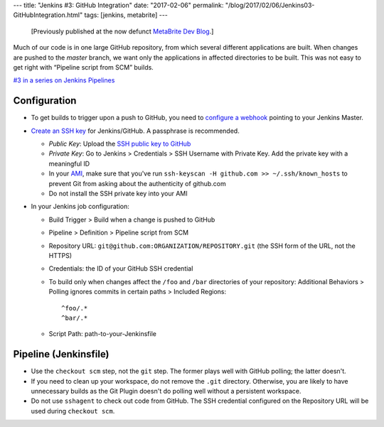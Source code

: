 ---
title: "Jenkins #3: GitHub Integration"
date: "2017-02-06"
permalink: "/blog/2017/02/06/Jenkins03-GitHubIntegration.html"
tags: [jenkins, metabrite]
---



\ 

    [Previously published at the now defunct `MetaBrite Dev Blog`_.]

.. _MetaBrite Dev Blog:
    https://web.archive.org/web/20171001220321/http://devblog.metabrite.com/

Much of our code is in one large GitHub repository,
from which several different applications are built.
When changes are pushed to the *master* branch,
we want only the applications in affected directories to be built.
This was not easy to get right with “Pipeline script from SCM” builds.

`#3 in a series on Jenkins Pipelines 
</blog/2017/02/04/Jenkins01-MigratingToPipelines.html>`_

Configuration
~~~~~~~~~~~~~

* To get builds to trigger upon a push to GitHub,
  you need to `configure a webhook`__ pointing to your Jenkins Master.
* `Create an SSH key`__ for Jenkins/GitHub.
  A passphrase is recommended.

  - *Public Key*: Upload the `SSH public key to GitHub`__
  - *Private Key*: Go to Jenkins > Credentials > SSH Username with Private Key.
    Add the private key with a meaningful ID
  - In your AMI__, make sure that you've run
    ``ssh-keyscan -H github.com >> ~/.ssh/known_hosts``
    to prevent Git from asking about the authenticity of github.com
  - Do not install the SSH private key into your AMI

* In your Jenkins job configuration:
  
  - Build Trigger > Build when a change is pushed to GitHub
  - Pipeline > Definition > Pipeline script from SCM
  - Repository URL: ``git@github.com:ORGANIZATION/REPOSITORY.git``
    (the SSH form of the URL, not the HTTPS)
  - Credentials: the ID of your GitHub SSH credential
  - To build only when changes affect the ``/foo`` and ``/bar`` directories of your repository:
    Additional Behaviors > Polling ignores commits in certain paths > Included Regions::

      ^foo/.*
      ^bar/.*

  - Script Path: path-to-your-Jenkinsfile

Pipeline (Jenkinsfile)
~~~~~~~~~~~~~~~~~~~~~~

* Use the ``checkout scm`` step, not the ``git`` step.
  The former plays well with GitHub polling; the latter doesn't.
* If you need to clean up your workspace, do not remove the ``.git`` directory.
  Otherwise, you are likely to have unnecessary builds as the Git Plugin
  doesn't do polling well without a persistent workspace.
* Do not use ``sshagent`` to check out code from GitHub.
  The SSH credential configured on the Repository URL will be used during ``checkout scm``.

__ https://support.cloudbees.com/hc/en-us/articles/224543927-GitHub-webhook-configuration
__ https://help.github.com/articles/generating-a-new-ssh-key-and-adding-it-to-the-ssh-agent/
__ https://help.github.com/articles/adding-a-new-ssh-key-to-your-github-account/
__ /blog/2017/02/05/Jenkins02-EC2Slaves.html

.. _permalink:
    /blog/2017/02/06/Jenkins03-GitHubIntegration.html
